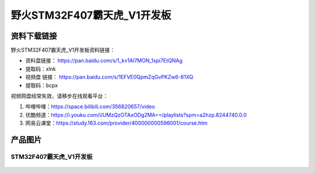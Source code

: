 
野火STM32F407霸天虎_V1开发板
============================

资料下载链接
------------

野火STM32F407霸天虎_V1开发板资料链接：

- 资料盘链接： https://pan.baidu.com/s/1_kv1Al7MON_1spi7EtQNAg
- 提取码：xlnk


-  视频盘 链接： https://pan.baidu.com/s/1EFVE0QpmZqGvPKZw6-61XQ
-  提取码：bcpx


视频网盘经常失效，请移步在线观看平台：

1. 哔哩哔哩：https://space.bilibili.com/356820657/video
#. 优酷频道：https://i.youku.com/i/UMzQzOTAxODg2MA==/playlists?spm=a2hzp.8244740.0.0
#. 网易云课堂：https://study.163.com/provider/400000000596001/course.htm

产品图片
--------

STM32F407霸天虎_V1开发板
~~~~~~~~~~~~~~~~~~~~~~~~

.. figure:: media/stm32f407_batianhu_v1/stm32f407_batianhu_v1.jpg
   :alt: STM32F407霸天虎_V1开发板


